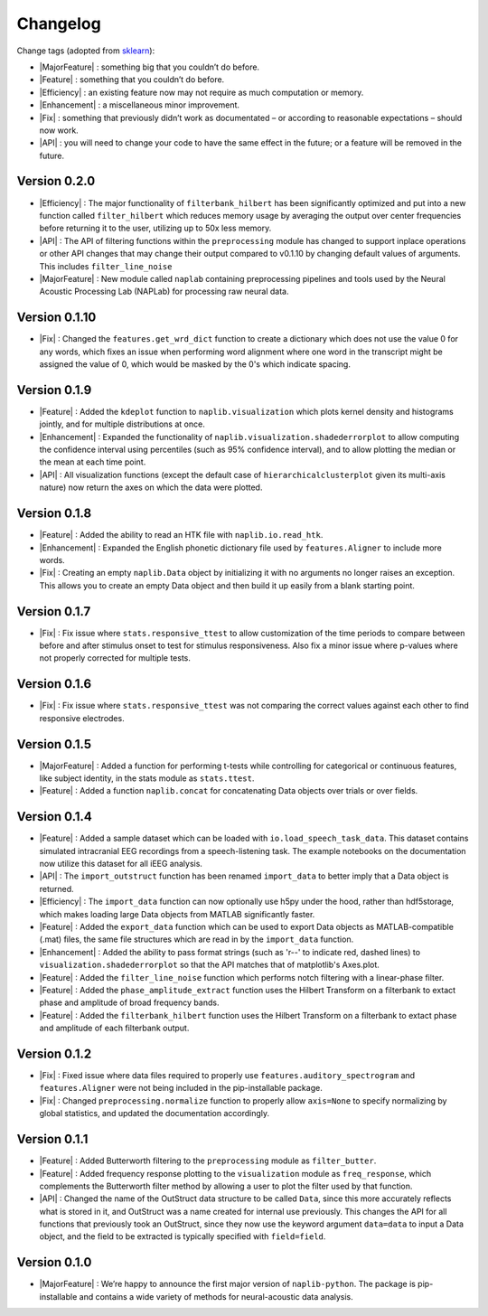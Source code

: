 Changelog
=========

.. role:: raw-html(raw)
   :format: html

.. role:: raw-latex(raw)
   :format: latex

.. |MajorFeature| replace:: :raw-html:`<font color="green">[Major Feature]</font>`
.. |Feature| replace:: :raw-html:`<font color="green">[Feature]</font>`
.. |Efficiency| replace:: :raw-html:`<font color="blue">[Efficiency]</font>`
.. |Enhancement| replace:: :raw-html:`<font color="blue">[Enhancement]</font>`
.. |Fix| replace:: :raw-html:`<font color="red">[Fix]</font>`
.. |API| replace:: :raw-html:`<font color="DarkOrange">[API]</font>`

Change tags (adopted from `sklearn <https://scikit-learn.org/stable/whats_new/v0.23.html>`_):

- |MajorFeature| : something big that you couldn’t do before. 

- |Feature| : something that you couldn’t do before.

- |Efficiency| : an existing feature now may not require as much computation or memory.

- |Enhancement| : a miscellaneous minor improvement.

- |Fix| : something that previously didn’t work as documentated – or according to reasonable expectations – should now work.

- |API| : you will need to change your code to have the same effect in the future; or a feature will be removed in the future.


Version 0.2.0
-------------

- |Efficiency| : The major functionality of ``filterbank_hilbert`` has been significantly optimized and put into a new function called ``filter_hilbert`` which reduces memory usage by averaging the output over center frequencies before returning it to the user, utilizing up to 50x less memory.
- |API| : The API of filtering functions within the ``preprocessing`` module has changed to support inplace operations or other API changes that may change their output compared to v0.1.10 by changing default values of arguments. This includes ``filter_line_noise`` 
- |MajorFeature| : New module called ``naplab`` containing preprocessing pipelines and tools used by the Neural Acoustic Processing Lab (NAPLab) for processing raw neural data.


Version 0.1.10
--------------

- |Fix| : Changed the ``features.get_wrd_dict`` function to create a dictionary which does not use the value 0 for any words, which fixes an issue when performing word alignment where one word in the transcript might be assigned the value of 0, which would be masked by the 0's which indicate spacing.


Version 0.1.9
-------------

- |Feature| : Added the ``kdeplot`` function to ``naplib.visualization`` which plots kernel density and histograms jointly, and for multiple distributions at once.
- |Enhancement| : Expanded the functionality of ``naplib.visualization.shadederrorplot`` to allow computing the confidence interval using percentiles (such as 95% confidence interval), and to allow plotting the median or the mean at each time point.
- |API| : All visualization functions (except the default case of ``hierarchicalclusterplot`` given its multi-axis nature) now return the axes on which the data were plotted.


Version 0.1.8
-------------

- |Feature| : Added the ability to read an HTK file with ``naplib.io.read_htk``.
- |Enhancement| : Expanded the English phonetic dictionary file used by ``features.Aligner`` to include more words.
- |Fix| : Creating an empty ``naplib.Data`` object by initializing it with no arguments no longer raises an exception. This allows you to create an empty Data object and then build it up easily from a blank starting point.

Version 0.1.7
-------------

- |Fix| : Fix issue where ``stats.responsive_ttest`` to allow customization of the time periods to compare between before and after stimulus onset to test for stimulus responsiveness. Also fix a minor issue where p-values where not properly corrected for multiple tests.

Version 0.1.6
-------------

- |Fix| : Fix issue where ``stats.responsive_ttest`` was not comparing the correct values against each other to find responsive electrodes.

Version 0.1.5
-------------

- |MajorFeature| : Added a function for performing t-tests while controlling for categorical or continuous features, like subject identity, in the stats module as ``stats.ttest``.
- |Feature| : Added a function ``naplib.concat`` for concatenating Data objects over trials or over fields.

Version 0.1.4
-------------

- |Feature| : Added a sample dataset which can be loaded with ``io.load_speech_task_data``. This dataset contains simulated intracranial EEG recordings from a speech-listening task. The example notebooks on the documentation now utilize this dataset for all iEEG analysis.
- |API| : The ``import_outstruct`` function has been renamed ``import_data`` to better imply that a Data object is returned.
- |Efficiency| : The ``import_data`` function can now optionally use h5py under the hood, rather than hdf5storage, which makes loading large Data objects from MATLAB significantly faster.
- |Feature| : Added the ``export_data`` function which can be used to export Data objects as MATLAB-compatible (.mat) files, the same file structures which are read in by the ``import_data`` function.
- |Enhancement| : Added the ability to pass format strings (such as 'r--' to indicate red, dashed lines) to ``visualization.shadederrorplot`` so that the API matches that of matplotlib's Axes.plot.
- |Feature| : Added the ``filter_line_noise`` function which performs notch filtering with a linear-phase filter.
- |Feature| : Added the ``phase_amplitude_extract`` function uses the Hilbert Transform on a filterbank to extact phase and amplitude of broad frequency bands.
- |Feature| : Added the ``filterbank_hilbert`` function uses the Hilbert Transform on a filterbank to extact phase and amplitude of each filterbank output.


Version 0.1.2
-------------

- |Fix| : Fixed issue where data files required to properly use ``features.auditory_spectrogram`` and ``features.Aligner`` were not being included in the pip-installable package.
- |Fix| : Changed ``preprocessing.normalize`` function to properly allow ``axis=None`` to specify normalizing by global statistics, and updated the documentation accordingly.


Version 0.1.1
-------------

- |Feature| : Added Butterworth filtering to the ``preprocessing`` module as ``filter_butter``.
- |Feature| : Added frequency response plotting to the ``visualization`` module as ``freq_response``, which complements the Butterworth filter method by allowing a user to plot the filter used by that function.
- |API| : Changed the name of the OutStruct data structure to be called ``Data``, since this more accurately reflects what is stored in it, and OutStruct was a name created for internal use previously. This changes the API for all functions that previously took an OutStruct, since they now use the keyword argument ``data=data`` to input a Data object, and the field to be extracted is typically specified with ``field=field``.


Version 0.1.0
-------------

- |MajorFeature| : We’re happy to announce the first major version of ``naplib-python``. The package is pip-installable and contains a wide variety of methods for neural-acoustic data analysis.

